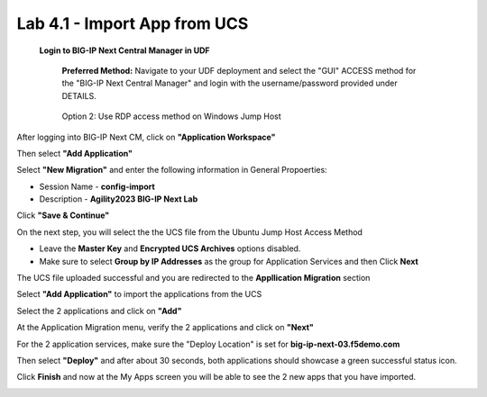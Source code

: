 =============================
Lab 4.1 - Import App from UCS
=============================

 **Login to BIG-IP Next Central Manager in UDF**
 
  **Preferred Method:** Navigate to your UDF deployment and select the "GUI" ACCESS method for the "BIG-IP Next Central Manager" and login with the username/password provided under DETAILS.
  
   .. image:: ./cm_login.png 

  Option 2: Use RDP access method on Windows Jump Host
   .. image:: ./rdp-access-windows.png
        :scale: 25%

After logging into BIG-IP Next CM, click on  **"Application Workspace"** 

.. image:: ./lab4-app-workspace.png
 :scale: 25%

Then select **"Add Application"**

.. image:: ./lab4-add-applications.png
 :scale: 25%

Select **"New Migration"** and enter the following information in General Propoerties:

* Session Name - **config-import**
* Description - **Agility2023 BIG-IP Next Lab**

Click **"Save & Continue"**

.. image:: ./lab4-new-app-migration.png
 :scale: 25%


On the next step, you will select the the UCS file from the Ubuntu Jump Host Access Method

.. image:: ./lab4-ucs-file.png
        :scale: 25%
.. image:: ./lab4-downloads-ucs.png
        :scale: 25%

* Leave the **Master Key** and **Encrypted UCS Archives** options disabled.
* Make sure to select **Group by IP Addresses** as the group for Application Services and then Click **Next**

The UCS file uploaded successful and you are redirected to the **Appllication Migration** section

.. image:: ./lab4-ucs-upload.png
 :scale: 25%
Select **"Add Application"** to import the applications from the UCS

.. image:: ./lab4-add-app.png
 :scale: 25%
Select the 2 applications and click on **"Add"** 

.. image:: ./lab4-select2-apps.png
 :scale: 25%
At the Application Migration menu, verify the 2 applications and click on **"Next"**

.. image:: ./lab4-app-migration-verify.png
 :scale: 25%


For the 2 application services, make sure the "Deploy Location" is set for  **big-ip-next-03.f5demo.com**

.. image:: ./lab4-deploy-location.png
 :scale: 25%

Then select **"Deploy"** and after about 30 seconds, both applications should showcase a green successful status icon.

.. image:: ./success-deployment-lab4.png
 :scale: 25%

Click **Finish** and now at the My Apps screen you will be able to see the 2 new apps that you have imported.

.. image:: ./lab4-summary-final.png
 :scale: 25%
